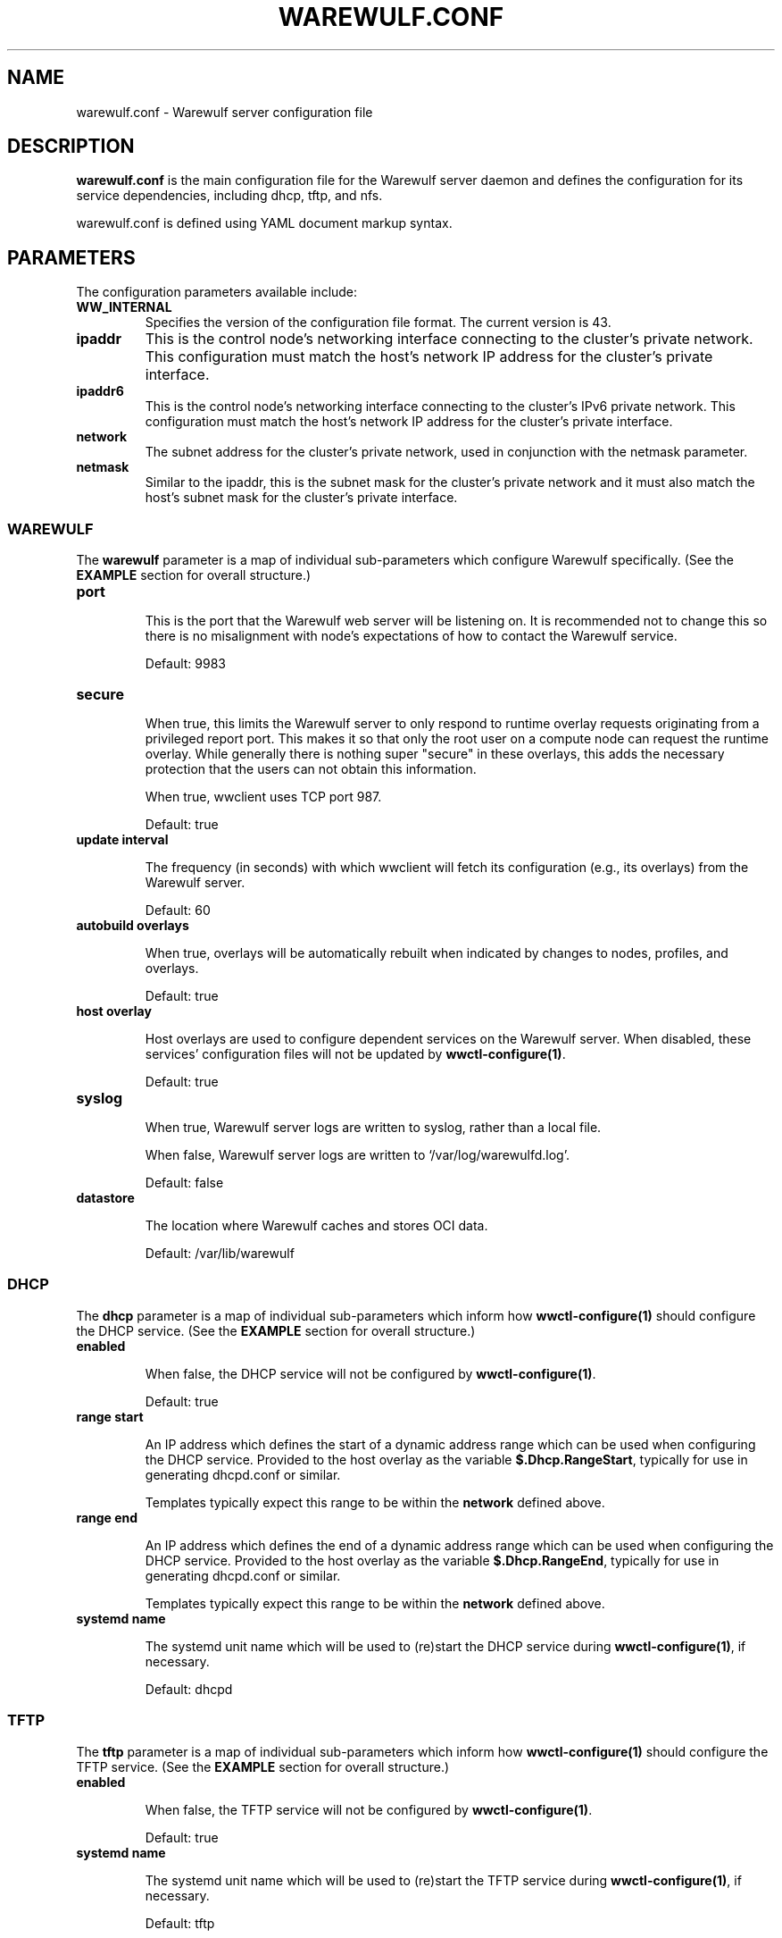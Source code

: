 .TH "WAREWULF.CONF" "5"

.SH NAME

warewulf.conf \- Warewulf server configuration file

.SH DESCRIPTION
.LP
\fBwarewulf.conf\fP is the main configuration file for the Warewulf
server daemon and defines the configuration for its service
dependencies, including dhcp, tftp, and nfs.
.LP
warewulf.conf is defined using YAML document markup syntax.

.SH PARAMETERS
.LP
The configuration parameters available include:

.TP
\fBWW_INTERNAL\fP
Specifies the version of the configuration file format. The current
version is 43.
.IP

.TP
\fBipaddr\fP
This is the control node's networking interface connecting to the
cluster's private network. This configuration must match the host's
network IP address for the cluster's private interface.
.IP

.TP
\fBipaddr6\fP
This is the control node's networking interface connecting to the
cluster's IPv6 private network. This configuration must match the
host's network IP address for the cluster's private interface.
.IP

.TP
\fBnetwork\fP
The subnet address for the cluster's private network, used in
conjunction with the netmask parameter.
.IP

.TP
\fBnetmask\fP
Similar to the ipaddr, this is the subnet mask for the cluster's
private network and it must also match the host's subnet mask for the
cluster's private interface.
.IP

.SS WAREWULF
.LP
The \fBwarewulf\fP parameter is a map of individual sub-parameters
which configure Warewulf specifically. (See the \fBEXAMPLE\fP section
for overall structure.)

.TP
\fBport\fP

This is the port that the Warewulf web server will be listening on. It
is recommended not to change this so there is no misalignment with
node's expectations of how to contact the Warewulf service.

Default: 9983
.IP

.TP
\fBsecure\fP

When true, this limits the Warewulf server to only respond to runtime
overlay requests originating from a privileged report port. This makes
it so that only the root user on a compute node can request the
runtime overlay. While generally there is nothing super "secure" in
these overlays, this adds the necessary protection that the users can
not obtain this information.

When true, wwclient uses TCP port 987.

Default: true
.IP

.TP
\fBupdate interval\fP

The frequency (in seconds) with which wwclient will fetch its
configuration (e.g., its overlays) from the Warewulf server.

Default: 60
.IP

.TP
\fBautobuild overlays\fP

When true, overlays will be automatically rebuilt when indicated by
changes to nodes, profiles, and overlays.

Default: true
.IP

.TP
\fBhost overlay\fP

Host overlays are used to configure dependent services on the Warewulf
server. When disabled, these services' configuration files will not be
updated by \fBwwctl-configure(1)\fP.

Default: true
.IP

.TP
\fBsyslog\fP

When true, Warewulf server logs are written to syslog, rather than a
local file.

When false, Warewulf server logs are written to
`/var/log/warewulfd.log'.

Default: false
.IP

.TP
\fBdatastore\fP

The location where Warewulf caches and stores OCI data.

Default: /var/lib/warewulf
.IP

.SS DHCP
.LP
The \fBdhcp\fP parameter is a map of individual sub-parameters which
inform how \fBwwctl-configure(1)\fP should configure the DHCP
service. (See the \fBEXAMPLE\fP section for overall structure.)

.TP
\fBenabled\fP

When false, the DHCP service will not be configured by
\fBwwctl-configure(1)\fP.

Default: true
.IP

.TP
\fBrange start\fP

An IP address which defines the start of a dynamic address range which
can be used when configuring the DHCP service. Provided to the host
overlay as the variable \fB$.Dhcp.RangeStart\fP, typically for use in
generating dhcpd.conf or similar.

Templates typically expect this range to be within the \fBnetwork\fP
defined above.
.IP

.TP
\fBrange end\fP

An IP address which defines the end of a dynamic address range which
can be used when configuring the DHCP service. Provided to the host
overlay as the variable \fB$.Dhcp.RangeEnd\fP, typically for use in
generating dhcpd.conf or similar.

Templates typically expect this range to be within the \fBnetwork\fP
defined above.
.IP

.TP
\fBsystemd name\fP

The systemd unit name which will be used to (re)start the DHCP service
during \fBwwctl-configure(1)\fP, if necessary.

Default: dhcpd
.IP

.SS TFTP
.LP
The \fBtftp\fP parameter is a map of individual sub-parameters which
inform how \fBwwctl-configure(1)\fP should configure the TFTP
service. (See the \fBEXAMPLE\fP section for overall structure.)

.TP
\fBenabled\fP

When false, the TFTP service will not be configured by
\fBwwctl-configure(1)\fP.

Default: true
.IP

.TP
\fBsystemd name\fP

The systemd unit name which will be used to (re)start the TFTP service
during \fBwwctl-configure(1)\fP, if necessary.

Default: tftp
.IP

.SS NFS
.LP
The nfs parameter is a map of individual sub-parameters which inform
how \fBwwctl-configure(1)\fP should configure the NFS service. (See
the \fBEXAMPLE\fP section for overall structure.)

.TP
\fBenabled\fP

When false, the NFS service will not be configured by
\fBwwctl-configure(1)\fP.

Default: true
.IP

.TP
\fBexport paths\fP

A list of paths to be exported by the NFS service and, optionally, to
be automatically mounted on compute nodes. Each item in the list is,
itself, a map of parameters for the mount. (See the \fBEXAMPLE\fP
section for overall structure.)

.RS
.TP
\fBpath\fP

The path on the server to be exported via the NFS service. Provided to
the host overlay as the variable \fB.Nfs.ExportsExtended[].Path\fP,
typically for use in generating /etc/exports or similar.
.IP

.TP
\fBexport options\fP

The NFS export options to use when exporting the given \fBpath\fP via
the NFS service. Provided to the host overlay as the variable
\fB.Nfs.ExportsExtended[].ExportOptions\fP, typically for use in
generating /etc/exports or similar.

Default: rw,sync,no_subtree_check
.IP

.TP
\fBmount options\fP

The NFS mount options to use when mounting the given \fBpath\fP on
compute nodes via the NFS service. Provided to the compute node's
overlays as the variable \fB.Nfs.ExportsExtended[].MountOptions\fP,
typically for use in generating /etc/fstab or similar.

Default: defaults
.IP

.TP
\fBmount\fP

If true, mount the NFS share automatically on compute nodes. Provided
to the compute node's overlays as the variable
\fB.Nfs.ExportsExtended[].Mount\fP, typically for use in generating
/etc/fstab or similar.

Default: true
.IP
.RE
.IP

.TP
\fBsystemd name\fP

The systemd unit name which will be used to (re)start the NFS service
during \fBwwctl-configure(1)\fP, if necessary.

Default: nfsd
.IP

.SH EXAMPLE
.LP
A sample configuration file for a typical deployment, with all
dependent services enabled.

.EX
WW_INTERNAL: 43
ipaddr: 10.0.0.1
network: 10.0.0.0
netmask: 255.255.0.0
warewulf:
  port: 9873
  secure: false
  update interval: 60
  autobuild overlays: true
  host overlay: true
  syslog: false
  datastore: ""
dhcp:
  enabled: true
  range start: 10.0.0.10
  range end: 10.0.0.99
  systemd name: dhcpd
tftp:
  enabled: true
  systemd name: tftp
nfs:
  enabled: true
  export paths:
  - path: /home
    export options: rw,sync
    mount options: defaults
    mount: true
  - path: /opt
    export options: ro,sync,no_root_squash
    mount options: defaults
    mount: true
  systemd name: nfs-server
.EE

.SH SEE ALSO

\fBwwctl\-server(1)\fP, \fBwwctl-configure(1)\fP, \fBnodes.conf(5)\fP
